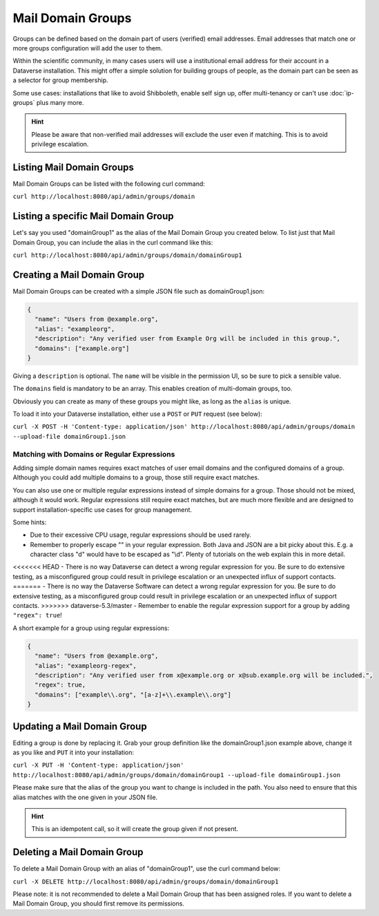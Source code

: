 Mail Domain Groups
==================

Groups can be defined based on the domain part of users (verified) email addresses. Email addresses that match
one or more groups configuration will add the user to them.

Within the scientific community, in many cases users will use a institutional email address for their account in a
Dataverse installation. This might offer a simple solution for building groups of people, as the domain part can be
seen as a selector for group membership.

Some use cases: installations that like to avoid Shibboleth, enable self sign up, offer multi-tenancy or can't use
:doc:`ip-groups` plus many more.

.. hint:: Please be aware that non-verified mail addresses will exclude the user even if matching. This is to avoid
          privilege escalation.

Listing Mail Domain Groups
--------------------------

Mail Domain Groups can be listed with the following curl command:

``curl http://localhost:8080/api/admin/groups/domain``

Listing a specific Mail Domain Group
------------------------------------

Let's say you used "domainGroup1" as the alias of the Mail Domain Group you created below.
To list just that Mail Domain Group, you can include the alias in the curl command like this:

``curl http://localhost:8080/api/admin/groups/domain/domainGroup1``


Creating a Mail Domain Group
----------------------------

Mail Domain Groups can be created with a simple JSON file such as domainGroup1.json:

.. code-block:: json

    {
      "name": "Users from @example.org",
      "alias": "exampleorg",
      "description": "Any verified user from Example Org will be included in this group.",
      "domains": ["example.org"]
    }

Giving a ``description`` is optional. The ``name`` will be visible in the permission UI, so be sure to pick a sensible
value.

The ``domains`` field is mandatory to be an array. This enables creation of multi-domain groups, too.

Obviously you can create as many of these groups you might like, as long as the ``alias`` is unique.

To load it into your Dataverse installation, either use a ``POST`` or ``PUT`` request (see below):

``curl -X POST -H 'Content-type: application/json' http://localhost:8080/api/admin/groups/domain --upload-file domainGroup1.json``

Matching with Domains or Regular Expressions
^^^^^^^^^^^^^^^^^^^^^^^^^^^^^^^^^^^^^^^^^^^^

Adding simple domain names requires exact matches of user email domains and the configured domains of a group. Although you could add multiple domains to a group, those still require exact matches. 

You can also use one or multiple regular expressions instead of simple domains for a group. Those should not be mixed, although it would work. Regular expressions still require exact matches, but are much more flexible and are designed to support installation-specific use cases for group management.

Some hints:

- Due to their excessive CPU usage, regular expressions should be used rarely.
- Remember to properly escape "\" in your regular expression. Both Java and JSON are a bit picky about this. E.g. a character class "\d" would have to be escaped as "\\d". Plenty of tutorials on the web explain this in more detail.
<<<<<<< HEAD
- There is no way Dataverse can detect a wrong regular expression for you. Be sure to do extensive testing, as a misconfigured group could result in privilege escalation or an unexpected influx of support contacts.
=======
- There is no way the Dataverse Software can detect a wrong regular expression for you. Be sure to do extensive testing, as a misconfigured group could result in privilege escalation or an unexpected influx of support contacts.
>>>>>>> dataverse-5.3/master
- Remember to enable the regular expression support for a group by adding ``"regex": true``!

A short example for a group using regular expressions:

.. code-block:: json

  {
    "name": "Users from @example.org",
    "alias": "exampleorg-regex",
    "description": "Any verified user from x@example.org or x@sub.example.org will be included.",
    "regex": true,
    "domains": ["example\\.org", "[a-z]+\\.example\\.org"]
  }

Updating a Mail Domain Group
----------------------------

Editing a group is done by replacing it. Grab your group definition like the domainGroup1.json example above,
change it as you like and ``PUT`` it into your installation:

``curl -X PUT -H 'Content-type: application/json' http://localhost:8080/api/admin/groups/domain/domainGroup1 --upload-file domainGroup1.json``

Please make sure that the alias of the group you want to change is included in the path. You also need to ensure
that this alias matches with the one given in your JSON file.

.. hint:: This is an idempotent call, so it will create the group given if not present.

Deleting a Mail Domain Group
----------------------------

To delete a Mail Domain Group with an alias of "domainGroup1", use the curl command below:

``curl -X DELETE http://localhost:8080/api/admin/groups/domain/domainGroup1``

Please note: it is not recommended to delete a Mail Domain Group that has been assigned roles. If you want to delete
a Mail Domain Group, you should first remove its permissions.

